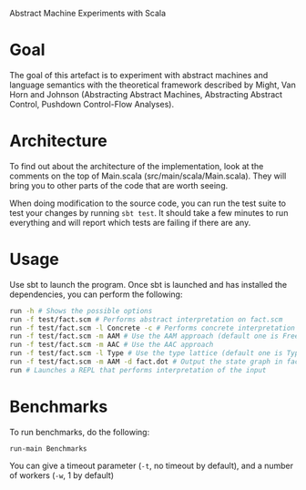 Abstract Machine Experiments with Scala
* Goal
The goal of this artefact is to experiment with abstract machines and language
semantics with the theoretical framework described by Might, Van Horn and
Johnson (Abstracting Abstract Machines, Abstracting Abstract Control, Pushdown
Control-Flow Analyses).
* Architecture
To find out about the architecture of the implementation, look at the comments
on the top of Main.scala (src/main/scala/Main.scala). They will bring you to
other parts of the code that are worth seeing.

When doing modification to the source code, you can run the test suite to test
your changes by running =sbt test=. It should take a few minutes to run
everything and will report which tests are failing if there are any.
* Usage
Use sbt to launch the program. Once sbt is launched and has installed the
dependencies, you can perform the following:

#+BEGIN_SRC sh
run -h # Shows the possible options
run -f test/fact.scm # Performs abstract interpretation on fact.scm
run -f test/fact.scm -l Concrete -c # Performs concrete interpretation on fact.scm
run -f test/fact.scm -m AAM # Use the AAM approach (default one is Free)
run -f test/fact.scm -m AAC # Use the AAC approach
run -f test/fact.scm -l Type # Use the type lattice (default one is TypeSet, which is more precise than Type)
run -f test/fact.scm -m AAM -d fact.dot # Output the state graph in fact.dot
run # Launches a REPL that performs interpretation of the input
#+END_SRC
* Benchmarks
To run benchmarks, do the following:

#+BEGIN_SRC
run-main Benchmarks
#+END_SRC

You can give a timeout parameter (=-t=, no timeout by default), and a number of
workers (=-w=, 1 by default)
